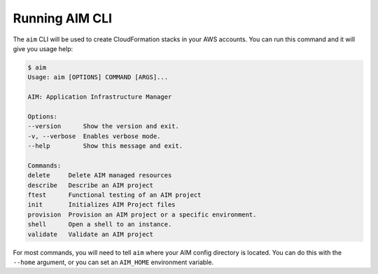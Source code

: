 Running AIM CLI
---------------

The ``aim`` CLI will be used to create CloudFormation stacks in your AWS
accounts. You can run this command and it will give you usage help:

.. code-block:: text

    $ aim
    Usage: aim [OPTIONS] COMMAND [ARGS]...

    AIM: Application Infrastructure Manager

    Options:
    --version      Show the version and exit.
    -v, --verbose  Enables verbose mode.
    --help         Show this message and exit.

    Commands:
    delete     Delete AIM managed resources
    describe   Describe an AIM project
    ftest      Functional testing of an AIM project
    init       Initializes AIM Project files
    provision  Provision an AIM project or a specific environment.
    shell      Open a shell to an instance.
    validate   Validate an AIM project

For most commands, you will need to tell ``aim`` where your AIM config directory is located.
You can do this with the ``--home`` argument, or you can set an ``AIM_HOME``
environment variable.
